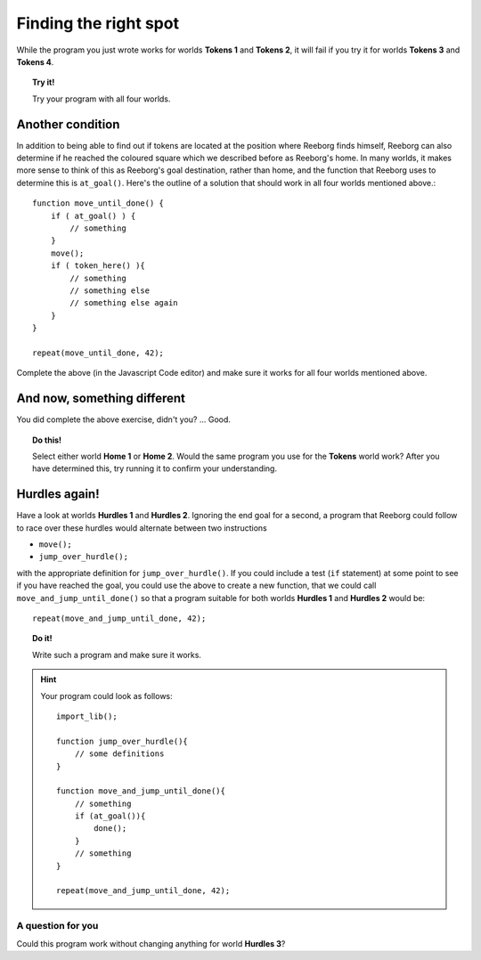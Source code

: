 Finding the right spot
======================

While the program you just wrote works for worlds **Tokens 1** and **Tokens 2**,
it will fail if you try it for worlds **Tokens 3** and **Tokens 4**.

.. topic:: Try it!

   Try your program with all four worlds.

Another condition
-----------------

In addition to being able to find out if tokens are located at the
position where Reeborg finds himself, Reeborg can also determine if he
reached the coloured square which we described before as Reeborg's home.
In many worlds, it makes more sense to think of this as Reeborg's goal
destination, rather than home, and the function that Reeborg uses to
determine this is ``at_goal()``. Here's the outline of a solution that
should work in all four worlds mentioned above.::

    function move_until_done() {
        if ( at_goal() ) {
            // something
        }
        move();
        if ( token_here() ){
            // something
            // something else
            // something else again
        }
    }

    repeat(move_until_done, 42);

Complete the above (in the Javascript Code editor) and make sure it works for all
four worlds mentioned above.

And now, something different
----------------------------

You did complete the above exercise, didn't you? ... Good. 

.. topic:: Do this!

    Select
    either world **Home 1** or **Home 2**. Would the same program you use for
    the **Tokens** world work? After you
    have determined this, try running it to confirm your understanding.

Hurdles again!
--------------

Have a look at worlds **Hurdles 1** and **Hurdles 2**. Ignoring the end goal for
a second, a program that Reeborg could follow to race over these hurdles
would alternate between two instructions

-  ``move();``
-  ``jump_over_hurdle();``

with the appropriate definition for ``jump_over_hurdle()``. If you could
include a test (``if`` statement) at some point to see if you have
reached the goal, you could use the above to create a new function, that
we could call ``move_and_jump_until_done()`` so that a program suitable
for both worlds **Hurdles 1** and **Hurdles 2** would be::

    repeat(move_and_jump_until_done, 42);

.. topic:: Do it!

    Write such a program and make sure it works.

.. hint::

   Your program could look as follows::
   
    import_lib();
    
    function jump_over_hurdle(){ 
        // some definitions
    }

    function move_and_jump_until_done(){ 
        // something
        if (at_goal()){ 
            done();
        }
        // something
    }

    repeat(move_and_jump_until_done, 42);


A question for you
~~~~~~~~~~~~~~~~~~

Could this program work without changing anything for world
**Hurdles 3**?

